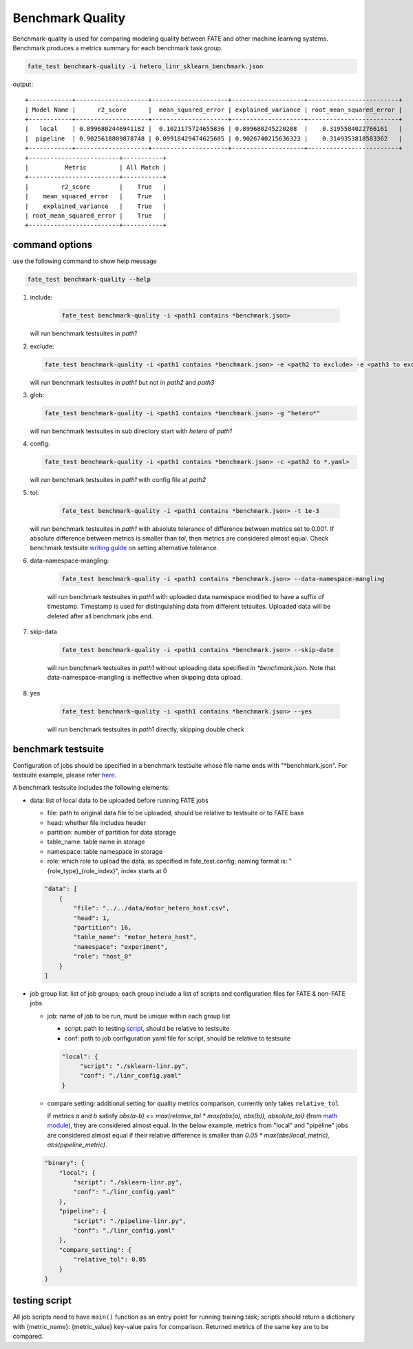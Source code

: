 Benchmark Quality
=================

Benchmark-quality is used for comparing modeling quality between FATE
and other machine learning systems. Benchmark produces a metrics summary
for each benchmark task group.

.. code-block:: bash

   fate_test benchmark-quality -i hetero_linr_sklearn_benchmark.json

output::

        +------------+--------------------+---------------------+--------------------+-------------------------+
        | Model Name |      r2_score      |  mean_squared_error | explained_variance | root_mean_squared_error |
        +------------+--------------------+---------------------+--------------------+-------------------------+
        |   local    | 0.8996802446941182 |  0.1021175724655836 | 0.899680245220208  |    0.3195584022766161   |
        |  pipeline  | 0.9025618809878748 | 0.09918429474625605 | 0.9026740215636323 |    0.3149353818583362   |
        +------------+--------------------+---------------------+--------------------+-------------------------+
        +-------------------------+-----------+
        |          Metric         | All Match |
        +-------------------------+-----------+
        |         r2_score        |    True   |
        |    mean_squared_error   |    True   |
        |    explained_variance   |    True   |
        | root_mean_squared_error |    True   |
        +-------------------------+-----------+

command options
---------------

use the following command to show help message

.. code-block:: bash

      fate_test benchmark-quality --help

1. include:

    .. code-block:: bash

       fate_test benchmark-quality -i <path1 contains *benchmark.json>

   will run benchmark testsuites in `path1`

2. exclude:

   .. code-block:: bash

      fate_test benchmark-quality -i <path1 contains *benchmark.json> -e <path2 to exclude> -e <path3 to exclude> ...

   will run benchmark testsuites in `path1` but not in `path2` and `path3`

3. glob:

   .. code-block:: bash

      fate_test benchmark-quality -i <path1 contains *benchmark.json> -g "hetero*"

   will run benchmark testsuites in sub directory start with `hetero` of `path1`

4. config:

   .. code-block:: bash

      fate_test benchmark-quality -i <path1 contains *benchmark.json> -c <path2 to *.yaml>

   will run benchmark testsuites in `path1` with config file at `path2`

5. tol:

    .. code-block:: bash

       fate_test benchmark-quality -i <path1 contains *benchmark.json> -t 1e-3

   will run benchmark testsuites in `path1` with absolute tolerance of difference between metrics set to 0.001.
   If absolute difference between metrics is smaller than `tol`, then metrics are considered
   almost equal. Check benchmark testsuite `writing guide <#benchmark-testsuite>`_ on setting alternative tolerance.

6. data-namespace-mangling:

    .. code-block:: bash

       fate_test benchmark-quality -i <path1 contains *benchmark.json> --data-namespace-mangling

    will run benchmark testsuites in `path1` with uploaded data namespace modified to have a suffix of timestamp.
    Timestamp is used for distinguishing data from different tetsuites.
    Uploaded data will be deleted after all benchmark jobs end.

7. skip-data

    .. code-block:: bash

       fate_test benchmark-quality -i <path1 contains *benchmark.json> --skip-date

    will run benchmark testsuites in `path1` without uploading data specified in `*benchmark.json`.
    Note that data-namespace-mangling is ineffective when skipping data upload.

8. yes

    .. code-block:: bash

       fate_test benchmark-quality -i <path1 contains *benchmark.json> --yes

    will run benchmark testsuites in `path1` directly, skipping double check


benchmark testsuite
-------------------

Configuration of jobs should be specified in a benchmark testsuite whose file name ends
with "\*benchmark.json". For testsuite example, please refer `here <../../examples/benchmark_quality>`_.

A benchmark testsuite includes the following elements:

- data: list of local data to be uploaded before running FATE jobs

  - file: path to original data file to be uploaded, should be relative to testsuite or to FATE base
  - head: whether file includes header
  - partition: number of partition for data storage
  - table_name: table name in storage
  - namespace: table namespace in storage
  - role: which role to upload the data, as specified in fate_test.config;
    naming format is: "{role_type}_{role_index}", index starts at 0

  .. code-block:: json

        "data": [
            {
                "file": "../../data/motor_hetero_host.csv",
                "head": 1,
                "partition": 16,
                "table_name": "motor_hetero_host",
                "namespace": "experiment",
                "role": "host_0"
            }
        ]

- job group list: list of job groups; each group include a list of scripts and configuration
  files for FATE & non-FATE jobs

  - job: name of job to be run, must be unique within each group list

    - script: path to testing `script <#testing-script>`_, should be relative to testsuite
    - conf: path to job configuration yaml file for script, should be relative to testsuite

    .. code-block:: json

       "local": {
            "script": "./sklearn-linr.py",
            "conf": "./linr_config.yaml"
       }

  - compare setting: additional setting for quality metrics comparison, currently only takes ``relative_tol``

    If metrics `a` and `b` satisfy `abs(a-b) <= max(relative_tol * max(abs(a), abs(b)), absolute_tol)`
    (from `math module <https://docs.python.org/3/library/math.html#math.isclose>`_),
    they are considered almost equal. In the below example, metrics from "local" and "pipeline" jobs are
    considered almost equal if their relative difference is smaller than
    `0.05 * max(abs(local_metric), abs(pipeline_metric)`.

  .. code-block:: json

     "binary": {
         "local": {
             "script": "./sklearn-linr.py",
             "conf": "./linr_config.yaml"
         },
         "pipeline": {
             "script": "./pipeline-linr.py",
             "conf": "./linr_config.yaml"
         },
         "compare_setting": {
             "relative_tol": 0.05
         }
     }

testing script
--------------

All job scripts need to have ``main()`` function as an entry point for running training task; scripts should
return a dictionary with {metric_name}: {metric_value} key-value pairs for comparison.
Returned metrics of the same key are to be compared.
